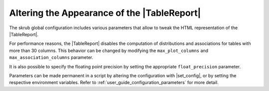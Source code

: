 .. |TableReport| replace:: :class:`~skrub.TableReport`
.. |set_config| replace:: :func:`~skrub.set_config`

.. _user_guide_table_report_customize:

Altering the Appearance of the |TableReport|
============================================

The skrub global configuration includes various parameters that allow to tweak
the HTML representation of the |TableReport|.

For performance reasons, the |TableReport| disables the computation of
distributions and associations for tables with more than 30 columns. This behavior
can be changed by modifying the ``max_plot_columns`` and ``max_association_columns``
parameter.

It is also possible to specify the floating point precision by setting the appropriate
``float_precision`` parameter.

Parameters can be made permanent in a script by altering the configuration with
|set_config|, or by setting the respective environment variables. Refer to
:ref:`user_guide_configuration_parameters` for more detail.
